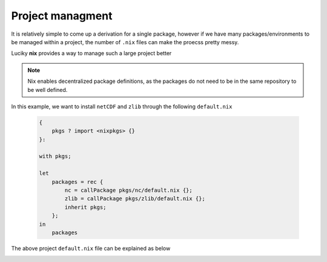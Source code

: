 Project managment
=====

It is relatively simple to come up a derivation for a single package, however if we have many packages/environments to be managed within
a project, the number of ``.nix`` files can make the proecss pretty messy.

Luciky **nix** provides a way to manage such a large project better


.. note::

    Nix enables decentralized package definitions, as the packages do not need 
    to be in the same repository to be well defined.

In this example, we want to install ``netCDF`` and ``zlib`` through the following ``default.nix``

    .. code-block:: bash

        {
            pkgs ? import <nixpkgs> {}
        }:

        with pkgs;

        let
            packages = rec {
                nc = callPackage pkgs/nc/default.nix {};
                zlib = callPackage pkgs/zlib/default.nix {};
                inherit pkgs;
            };
        in
            packages

The above project ``default.nix`` file can be explained as below

.. image:: sijin_nix2_derivation.PNG
   :width: 700px
   :height: 400px
   :scale: 100 %
   :alt: alternate text
   :align: left


